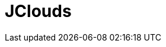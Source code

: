 // Do not edit directly!
// This file was generated by camel-quarkus-maven-plugin:update-extension-doc-page

= JClouds
:cq-artifact-id: camel-quarkus-jclouds
:cq-artifact-id-base: jclouds
:cq-native-supported: false
:cq-status: Preview
:cq-deprecated: false
:cq-jvm-since: 1.1.0
:cq-native-since: n/a
:cq-camel-part-name: jclouds
:cq-camel-part-title: JClouds
:cq-camel-part-description: Interact with jclouds compute & blobstore service.
:cq-extension-page-title: JClouds
